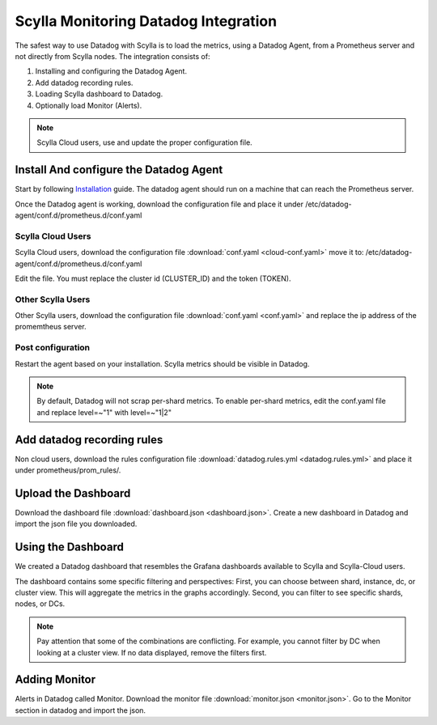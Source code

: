 =====================================
Scylla Monitoring Datadog Integration
=====================================

The safest way to use Datadog with Scylla is to load the metrics, using a  Datadog Agent, from a Prometheus server and not directly from  Scylla nodes.
The integration consists of:

1. Installing and configuring the Datadog Agent.
2. Add datadog recording rules.
3. Loading Scylla dashboard to Datadog.
4. Optionally load Monitor (Alerts).

.. note::  Scylla Cloud users, use and update the proper configuration file.

Install And configure the Datadog Agent
=======================================

Start by following `Installation <https://docs.datadoghq.com/agent/>`_ guide. The datadog agent should run on a machine that can reach the Prometheus server.

Once the Datadog agent is working, download the configuration file and place it under /etc/datadog-agent/conf.d/prometheus.d/conf.yaml

Scylla Cloud Users
^^^^^^^^^^^^^^^^^^
Scylla Cloud users, download the configuration file :download:`conf.yaml <cloud-conf.yaml>` move it to: /etc/datadog-agent/conf.d/prometheus.d/conf.yaml


Edit the file. You must replace the cluster id (CLUSTER_ID) and the token (TOKEN).

Other Scylla Users
^^^^^^^^^^^^^^^^^^
Other Scylla users, download the configuration file :download:`conf.yaml <conf.yaml>` and replace the ip address of the promemtheus server.


Post configuration
^^^^^^^^^^^^^^^^^^
Restart the agent based on your installation. Scylla metrics should be visible in Datadog.


.. note::  By default, Datadog will not scrap per-shard metrics. To enable per-shard metrics, edit the conf.yaml file and replace level=~"1" with level=~"1|2"

Add datadog recording rules
===========================
Non cloud users, download the rules configuration file :download:`datadog.rules.yml <datadog.rules.yml>` and place it under prometheus/prom_rules/.

Upload the Dashboard
====================
Download the dashboard file :download:`dashboard.json <dashboard.json>`.
Create a new dashboard in Datadog and import the json file you downloaded. 

Using the Dashboard
===================
We created a Datadog dashboard that resembles the Grafana dashboards available to Scylla and Scylla-Cloud users.

.. image:: datadog.png

The dashboard contains some specific filtering and perspectives:
First, you can choose between shard, instance, dc, or cluster view.
This will aggregate the metrics in the graphs accordingly.
Second, you can filter to see specific shards, nodes, or DCs.

.. note::  Pay attention that some of the combinations are conflicting. For example, you cannot filter by DC when looking at a cluster view. If no data displayed, remove the filters first.

Adding Monitor
==============
Alerts in Datadog called Monitor. Download the monitor file :download:`monitor.json <monitor.json>`. Go to the Monitor section in datadog and import the json.
